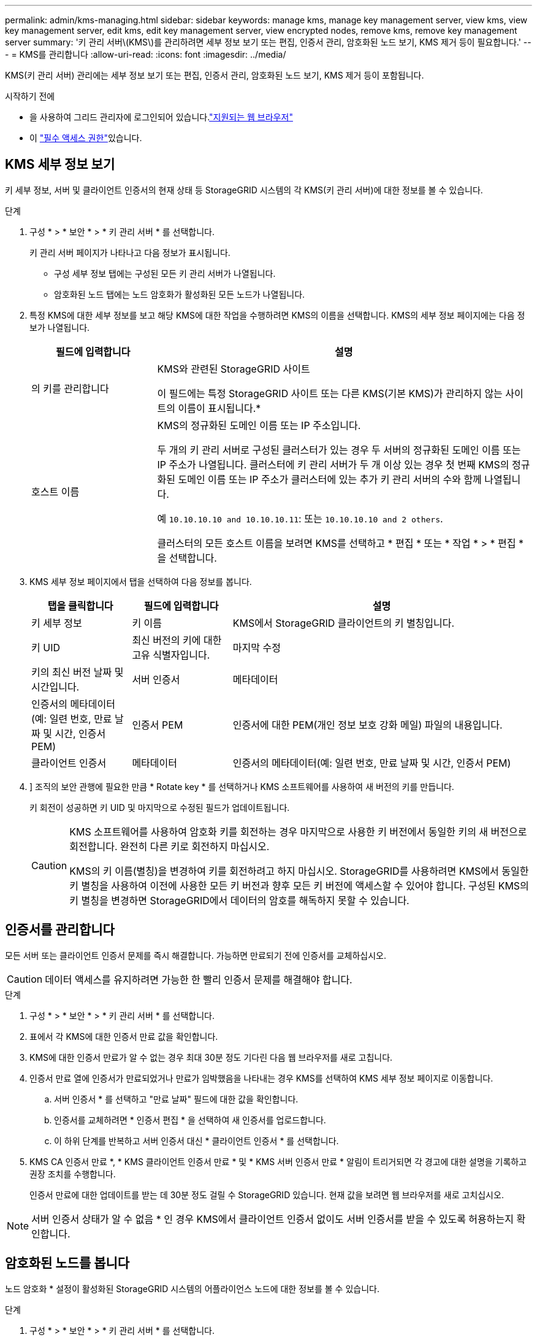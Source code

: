---
permalink: admin/kms-managing.html 
sidebar: sidebar 
keywords: manage kms, manage key management server, view kms, view key management server, edit kms, edit key management server, view encrypted nodes, remove kms, remove key management server 
summary: '키 관리 서버\(KMS\)를 관리하려면 세부 정보 보기 또는 편집, 인증서 관리, 암호화된 노드 보기, KMS 제거 등이 필요합니다.' 
---
= KMS를 관리합니다
:allow-uri-read: 
:icons: font
:imagesdir: ../media/


[role="lead"]
KMS(키 관리 서버) 관리에는 세부 정보 보기 또는 편집, 인증서 관리, 암호화된 노드 보기, KMS 제거 등이 포함됩니다.

.시작하기 전에
* 을 사용하여 그리드 관리자에 로그인되어 있습니다.link:../admin/web-browser-requirements.html["지원되는 웹 브라우저"]
* 이 link:admin-group-permissions.html["필수 액세스 권한"]있습니다.




== KMS 세부 정보 보기

키 세부 정보, 서버 및 클라이언트 인증서의 현재 상태 등 StorageGRID 시스템의 각 KMS(키 관리 서버)에 대한 정보를 볼 수 있습니다.

.단계
. 구성 * > * 보안 * > * 키 관리 서버 * 를 선택합니다.
+
키 관리 서버 페이지가 나타나고 다음 정보가 표시됩니다.

+
** 구성 세부 정보 탭에는 구성된 모든 키 관리 서버가 나열됩니다.
** 암호화된 노드 탭에는 노드 암호화가 활성화된 모든 노드가 나열됩니다.


. 특정 KMS에 대한 세부 정보를 보고 해당 KMS에 대한 작업을 수행하려면 KMS의 이름을 선택합니다. KMS의 세부 정보 페이지에는 다음 정보가 나열됩니다.
+
[cols="1a,3a"]
|===
| 필드에 입력합니다 | 설명 


 a| 
의 키를 관리합니다
 a| 
KMS와 관련된 StorageGRID 사이트

이 필드에는 특정 StorageGRID 사이트 또는 다른 KMS(기본 KMS)가 관리하지 않는 사이트의 이름이 표시됩니다.*



 a| 
호스트 이름
 a| 
KMS의 정규화된 도메인 이름 또는 IP 주소입니다.

두 개의 키 관리 서버로 구성된 클러스터가 있는 경우 두 서버의 정규화된 도메인 이름 또는 IP 주소가 나열됩니다. 클러스터에 키 관리 서버가 두 개 이상 있는 경우 첫 번째 KMS의 정규화된 도메인 이름 또는 IP 주소가 클러스터에 있는 추가 키 관리 서버의 수와 함께 나열됩니다.

예 `10.10.10.10 and 10.10.10.11`: 또는 `10.10.10.10 and 2 others`.

클러스터의 모든 호스트 이름을 보려면 KMS를 선택하고 * 편집 * 또는 * 작업 * > * 편집 * 을 선택합니다.

|===
. KMS 세부 정보 페이지에서 탭을 선택하여 다음 정보를 봅니다.
+
[cols="1a,1a,3a"]
|===
| 탭을 클릭합니다 | 필드에 입력합니다 | 설명 


 a| 
키 세부 정보
 a| 
키 이름
 a| 
KMS에서 StorageGRID 클라이언트의 키 별칭입니다.



 a| 
키 UID
 a| 
최신 버전의 키에 대한 고유 식별자입니다.



 a| 
마지막 수정
 a| 
키의 최신 버전 날짜 및 시간입니다.



 a| 
서버 인증서
 a| 
메타데이터
 a| 
인증서의 메타데이터(예: 일련 번호, 만료 날짜 및 시간, 인증서 PEM)



 a| 
인증서 PEM
 a| 
인증서에 대한 PEM(개인 정보 보호 강화 메일) 파일의 내용입니다.



 a| 
클라이언트 인증서
 a| 
메타데이터
 a| 
인증서의 메타데이터(예: 일련 번호, 만료 날짜 및 시간, 인증서 PEM)



 a| 
인증서 PEM
 a| 
인증서에 대한 PEM(개인 정보 보호 강화 메일) 파일의 내용입니다.

|===
. [[rotate-key]]] 조직의 보안 관행에 필요한 만큼 * Rotate key * 를 선택하거나 KMS 소프트웨어를 사용하여 새 버전의 키를 만듭니다.
+
키 회전이 성공하면 키 UID 및 마지막으로 수정된 필드가 업데이트됩니다.

+
[CAUTION]
====
KMS 소프트웨어를 사용하여 암호화 키를 회전하는 경우 마지막으로 사용한 키 버전에서 동일한 키의 새 버전으로 회전합니다. 완전히 다른 키로 회전하지 마십시오.

KMS의 키 이름(별칭)을 변경하여 키를 회전하려고 하지 마십시오. StorageGRID를 사용하려면 KMS에서 동일한 키 별칭을 사용하여 이전에 사용한 모든 키 버전과 향후 모든 키 버전에 액세스할 수 있어야 합니다. 구성된 KMS의 키 별칭을 변경하면 StorageGRID에서 데이터의 암호를 해독하지 못할 수 있습니다.

====




== 인증서를 관리합니다

모든 서버 또는 클라이언트 인증서 문제를 즉시 해결합니다. 가능하면 만료되기 전에 인증서를 교체하십시오.


CAUTION: 데이터 액세스를 유지하려면 가능한 한 빨리 인증서 문제를 해결해야 합니다.

.단계
. 구성 * > * 보안 * > * 키 관리 서버 * 를 선택합니다.
. 표에서 각 KMS에 대한 인증서 만료 값을 확인합니다.
. KMS에 대한 인증서 만료가 알 수 없는 경우 최대 30분 정도 기다린 다음 웹 브라우저를 새로 고칩니다.
. 인증서 만료 열에 인증서가 만료되었거나 만료가 임박했음을 나타내는 경우 KMS를 선택하여 KMS 세부 정보 페이지로 이동합니다.
+
.. 서버 인증서 * 를 선택하고 "만료 날짜" 필드에 대한 값을 확인합니다.
.. 인증서를 교체하려면 * 인증서 편집 * 을 선택하여 새 인증서를 업로드합니다.
.. 이 하위 단계를 반복하고 서버 인증서 대신 * 클라이언트 인증서 * 를 선택합니다.


. KMS CA 인증서 만료 *, * KMS 클라이언트 인증서 만료 * 및 * KMS 서버 인증서 만료 * 알림이 트리거되면 각 경고에 대한 설명을 기록하고 권장 조치를 수행합니다.
+
인증서 만료에 대한 업데이트를 받는 데 30분 정도 걸릴 수 StorageGRID 있습니다. 현재 값을 보려면 웹 브라우저를 새로 고치십시오.




NOTE: 서버 인증서 상태가 알 수 없음 * 인 경우 KMS에서 클라이언트 인증서 없이도 서버 인증서를 받을 수 있도록 허용하는지 확인합니다.



== 암호화된 노드를 봅니다

노드 암호화 * 설정이 활성화된 StorageGRID 시스템의 어플라이언스 노드에 대한 정보를 볼 수 있습니다.

.단계
. 구성 * > * 보안 * > * 키 관리 서버 * 를 선택합니다.
+
키 관리 서버 페이지가 나타납니다. 구성 세부 정보 탭에는 구성된 모든 키 관리 서버가 표시됩니다.

. 페이지 상단에서 * 암호화된 노드 * 탭을 선택합니다.
+
암호화된 노드 탭에는 * 노드 암호화 * 설정이 활성화된 StorageGRID 시스템의 어플라이언스 노드가 나열됩니다.

. 각 어플라이언스 노드에 대해 표의 정보를 검토합니다.
+
[cols="1a,3a"]
|===
| 열 | 설명 


 a| 
노드 이름
 a| 
어플라이언스 노드의 이름입니다.



 a| 
노드 유형입니다
 a| 
노드 유형: 스토리지, 관리자 또는 게이트웨이



 a| 
사이트
 a| 
노드가 설치된 StorageGRID 사이트의 이름입니다.



 a| 
KMS 이름
 a| 
노드에 사용된 KMS의 설명 이름입니다.

KMS가 나열되지 않으면 구성 세부 정보 탭을 선택하여 KMS를 추가합니다.

link:kms-adding.html["KMS(키 관리 서버) 추가"]



 a| 
키 UID
 a| 
어플라이언스 노드에서 데이터를 암호화하고 해독하는 데 사용되는 암호화 키의 고유 ID입니다. 전체 키 UID를 보려면 텍스트를 선택합니다.

대시(--)는 어플라이언스 노드와 KMS 사이의 연결 문제로 인해 키 UID를 알 수 없음을 나타냅니다.



 a| 
상태
 a| 
KMS와 어플라이언스 노드 간의 연결 상태입니다. 노드가 연결되어 있으면 타임스탬프가 30분마다 업데이트됩니다. KMS 구성이 변경된 후 연결 상태를 업데이트하는 데 몇 분 정도 걸릴 수 있습니다.

* 참고: * 새 값을 보려면 웹 브라우저를 새로 고치십시오.

|===
. 상태 열에 KMS 문제가 표시되면 즉시 문제를 해결하십시오.
+
KMS가 정상적으로 작동하는 동안 KMS*에 연결됨 상태로 표시됩니다. 노드가 그리드에서 연결이 끊어지면 노드 연결 상태가 표시됩니다(관리자 다운 또는 알 수 없음).

+
다른 상태 메시지는 이름이 같은 StorageGRID 알림에 해당합니다.

+
** KMS 구성을 로드하지 못했습니다
** KMS 연결 오류입니다
** KMS 암호화 키 이름을 찾을 수 없습니다
** KMS 암호화 키 회전이 실패했습니다
** 킬로미터 키가 어플라이언스 볼륨을 해독하지 못했습니다
** KMS가 구성되지 않았습니다


+
이러한 경고에 대해 권장되는 작업을 수행합니다.




CAUTION: 데이터를 완벽하게 보호하려면 모든 문제를 즉시 해결해야 합니다.



== KMS를 편집합니다

예를 들어 인증서가 곧 만료될 경우 키 관리 서버의 구성을 편집해야 할 수 있습니다.

.시작하기 전에
* KMS에 대해 선택한 사이트를 업데이트할 계획이 있는 경우 를 검토한 link:kms-considerations-for-changing-for-site.html["사이트의 KMS를 변경할 때의 고려 사항"]것입니다.
* 을 사용하여 그리드 관리자에 로그인되어 있습니다.link:../admin/web-browser-requirements.html["지원되는 웹 브라우저"]
* 이 link:admin-group-permissions.html["루트 액세스 권한"]있습니다.


.단계
. 구성 * > * 보안 * > * 키 관리 서버 * 를 선택합니다.
+
키 관리 서버 페이지가 나타나고 구성된 모든 키 관리 서버가 표시됩니다.

. 편집할 KMS를 선택하고 * Actions * > * Edit * 를 선택합니다.
+
KMS 세부 정보 페이지에서 KMS 이름을 선택하고 * 편집 * 을 선택하여 KMS를 편집할 수도 있습니다.

. 선택적으로 키 관리 서버 편집 마법사의 * 1단계(KMS 세부 정보) * 에 있는 세부 정보를 업데이트합니다.
+
[cols="1a,3a"]
|===
| 필드에 입력합니다 | 설명 


 a| 
KMS 이름
 a| 
이 KMS를 식별하는 데 도움이 되는 설명 이름입니다. 1자에서 64자 사이여야 합니다.



 a| 
키 이름
 a| 
KMS에서 StorageGRID 클라이언트에 대한 정확한 키 별칭입니다. 1자에서 255자 사이여야 합니다.

키 이름은 드문 경우지만 편집하면 됩니다. 예를 들어, KMS에서 별칭의 이름이 바뀌거나 이전 키의 모든 버전이 새 별칭의 버전 기록으로 복사된 경우 키 이름을 편집해야 합니다.



 a| 
의 키를 관리합니다
 a| 
사이트별 KMS를 편집하고 있고 기본 KMS가 아직 없는 경우 선택적으로 * 다른 KMS(기본 KMS)에서 관리하지 않는 사이트 * 를 선택합니다. 이 항목을 선택하면 사이트별 KMS가 기본 KMS로 변환되며, 이 KMS는 전용 KMS가 없는 모든 사이트와 확장 시 추가된 사이트에 적용됩니다.

* 참고: * 사이트별 KMS를 편집하는 경우 다른 사이트를 선택할 수 없습니다. 기본 KMS를 편집하는 경우 특정 사이트를 선택할 수 없습니다.



 a| 
포트
 a| 
KMS 서버가 KMIP(Key Management Interoperability Protocol) 통신에 사용하는 포트입니다. 기본값은 5696으로, KMIP 표준 포트입니다.



 a| 
호스트 이름
 a| 
KMS의 정규화된 도메인 이름 또는 IP 주소입니다.

* 참고: * 서버 인증서의 주체 대체 이름(SAN) 필드에는 여기에 입력한 FQDN 또는 IP 주소가 포함되어야 합니다. 그렇지 않으면 StorageGRID는 KMS 또는 KMS 클러스터의 모든 서버에 연결할 수 없습니다.

|===
. KMS 클러스터를 구성하는 경우 * 다른 호스트 이름 추가 * 를 선택하여 클러스터의 각 서버에 대한 호스트 이름을 추가합니다.
. Continue * 를 선택합니다.
+
키 관리 서버 편집 마법사의 2단계(서버 인증서 업로드)가 나타납니다.

. 서버 인증서를 교체해야 하는 경우 * 찾아보기 * 를 선택하고 새 파일을 업로드합니다.
. Continue * 를 선택합니다.
+
키 관리 서버 편집 마법사의 3단계(클라이언트 인증서 업로드)가 나타납니다.

. 클라이언트 인증서와 클라이언트 인증서 개인 키를 교체해야 하는 경우 * 찾아보기 * 를 선택하고 새 파일을 업로드합니다.
. 테스트 및 저장 * 을 선택합니다.
+
영향을 받는 사이트에서 키 관리 서버와 모든 노드 암호화 어플라이언스 노드 간의 연결을 테스트합니다. 모든 노드 연결이 유효하고 KMS에서 올바른 키를 찾으면 키 관리 서버가 키 관리 서버 페이지의 테이블에 추가됩니다.

. 오류 메시지가 나타나면 메시지 세부 정보를 검토하고 * OK * 를 선택합니다.
+
예를 들어, 이 KMS에 대해 선택한 사이트가 다른 KMS에 의해 이미 관리되고 있거나 연결 테스트에 실패한 경우 422:처리할 수 없는 엔터티 오류가 발생할 수 있습니다.

. 연결 오류를 해결하기 전에 현재 설정을 저장해야 하는 경우 * 강제 저장 * 을 선택합니다.
+

CAUTION: 강제 저장 * 을 선택하면 KMS 구성이 저장되지만 각 제품에서 해당 KMS로의 외부 연결은 테스트되지 않습니다. 구성에 문제가 있을 경우 해당 사이트에서 노드 암호화가 활성화된 어플라이언스 노드를 재부팅하지 못할 수 있습니다. 문제가 해결될 때까지 데이터에 액세스하지 못할 수 있습니다.

+
KMS 구성이 저장됩니다.

. 확인 경고를 검토하고 구성을 강제 저장하려면 * OK * 를 선택합니다.
+
KMS 구성이 저장되지만 KMS에 대한 연결은 테스트되지 않습니다.





== KMS(키 관리 서버) 제거

경우에 따라 키 관리 서버를 제거할 수 있습니다. 예를 들어 사이트를 해체한 경우 사이트별 KMS를 제거할 수 있습니다.

.시작하기 전에
* 를 검토했습니다.link:kms-considerations-and-requirements.html["키 관리 서버 사용에 대한 고려 사항 및 요구 사항"]
* 을 사용하여 그리드 관리자에 로그인되어 있습니다.link:../admin/web-browser-requirements.html["지원되는 웹 브라우저"]
* 이 link:admin-group-permissions.html["루트 액세스 권한"]있습니다.


.이 작업에 대해
다음과 같은 경우 KMS를 제거할 수 있습니다.

* 사이트를 폐기했거나 사이트에 노드 암호화가 활성화된 어플라이언스 노드가 없는 경우 사이트별 KMS를 제거할 수 있습니다.
* 노드 암호화가 활성화된 어플라이언스 노드가 있는 각 사이트에 대해 사이트별 KMS가 이미 있는 경우 기본 KMS를 제거할 수 있습니다.


.단계
. 구성 * > * 보안 * > * 키 관리 서버 * 를 선택합니다.
+
키 관리 서버 페이지가 나타나고 구성된 모든 키 관리 서버가 표시됩니다.

. 제거할 KMS를 선택하고 * Actions * > * Remove * 를 선택합니다.
+
KMS 세부 정보 페이지에서 KMS 이름을 선택하고 * Remove * 를 선택하여 KMS를 제거할 수도 있습니다.

. 다음 내용이 맞는지 확인합니다.
+
** 노드 암호화가 활성화된 어플라이언스 노드가 없는 사이트에 대한 사이트별 KMS를 제거하고 있습니다.
** 기본 KMS를 제거하고 있지만 노드 암호화를 사용하는 각 사이트에 대해 사이트별 KMS가 이미 있습니다.


. 예 * 를 선택합니다.
+
KMS 구성이 제거되었습니다.


